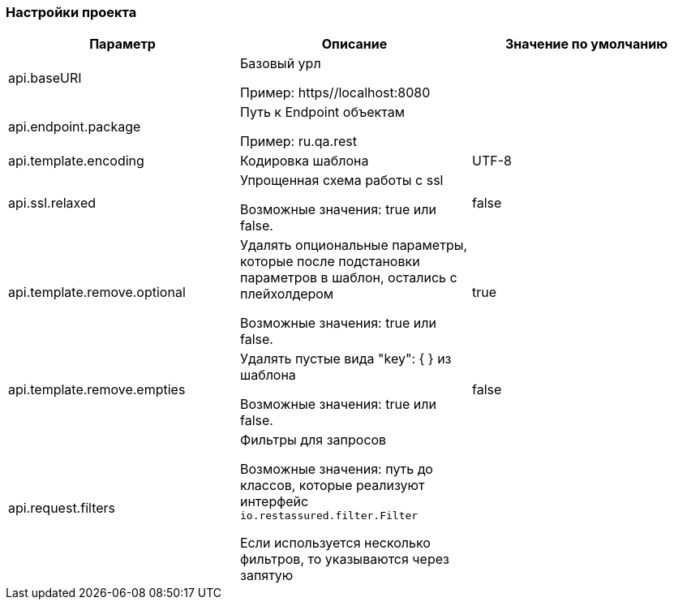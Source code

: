 === Настройки проекта
[width="100%",options="header,footer"]
|====================
^.^| Параметр ^.^| Описание ^.^| Значение по умолчанию
| api.baseURI
| Базовый урл

Пример: https//localhost:8080
|

| api.endpoint.package
| Путь к Endpoint объектам

Пример: ru.qa.rest
|

| api.template.encoding
| Кодировка шаблона
| UTF-8

| api.ssl.relaxed
| Упрощенная схема работы с ssl

Возможные значения: true или false.
| false

| api.template.remove.optional
| Удалять опциональные параметры, которые после подстановки параметров в шаблон, остались с плейхолдером

Возможные значения: true или false.
| true

| api.template.remove.empties
| Удалять пустые вида "key": { } из шаблона

Возможные значения: true или false.
| false

| api.request.filters
| Фильтры для запросов

Возможные значения: путь до классов, которые реализуют интерфейс `io.restassured.filter.Filter`

Если используется несколько фильтров, то указываются через запятую
|
|====================